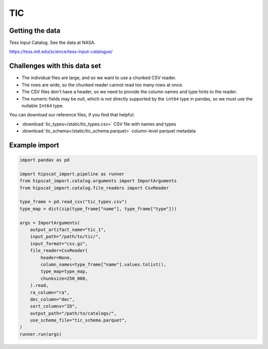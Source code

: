 TIC
===============================================================================

Getting the data
-------------------------------------------------------------------------------

Tess Input Catalog. See the data at NASA.

https://tess.mit.edu/science/tess-input-catalogue/

Challenges with this data set
-------------------------------------------------------------------------------

- The individual files are large, and so we want to use a chunked CSV reader.
- The rows are wide, so the chunked reader cannot read too many rows at once.
- The CSV files don't have a header, so we need to provide the column names and
  type hints to the reader.
- The numeric fields may be null, which is not directly supported by the 
  ``int64`` type in pandas, so we must use the nullable ``Int64`` type.

You can download our reference files, if you find that helpful:

- :download:`tic_types</static/tic_types.csv>` CSV file with names and types
- :download:`tic_schema</static/tic_schema.parquet>` column-level parquet metadata

Example import
-------------------------------------------------------------------------------

.. code-block:: python

    import pandas as pd

    import hipscat_import.pipeline as runner
    from hipscat_import.catalog.arguments import ImportArguments
    from hipscat_import.catalog.file_readers import CsvReader

    type_frame = pd.read_csv("tic_types.csv")
    type_map = dict(zip(type_frame["name"], type_frame["type"]))
    
    args = ImportArguments(
        output_artifact_name="tic_1",
        input_path="/path/to/tic/",
        input_format="csv.gz",
        file_reader=CsvReader(
            header=None,
            column_names=type_frame["name"].values.tolist(),
            type_map=type_map,
            chunksize=250_000,
        ).read,
        ra_column="ra",
        dec_column="dec",
        sort_columns="ID",
        output_path="/path/to/catalogs/",
        use_schema_file="tic_schema.parquet",
    )
    runner.run(args)